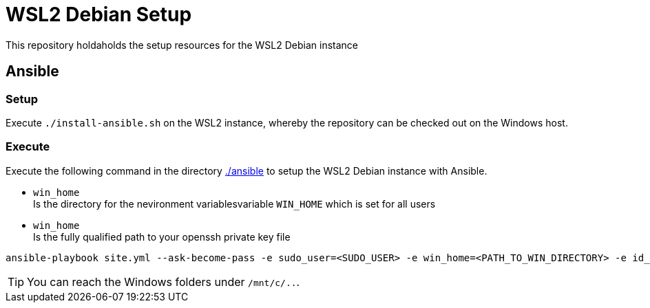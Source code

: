 = WSL2 Debian Setup 

This repository holdaholds the setup resources for the WSL2 Debian instance

== Ansible

=== Setup

Execute ``./install-ansible.sh`` on the WSL2 instance, whereby the repository can be checked out on the Windows host.

=== Execute 

Execute the following command in the directory link:./ansible[./ansible] to setup the WSL2 Debian instance with Ansible.

* ``win_home`` +
  Is the directory for the nevironment variablesvariable ``WIN_HOME`` which is set for all users
* ``win_home`` +
  Is the fully qualified path to your openssh private key file 

[code, bash]
----
ansible-playbook site.yml --ask-become-pass -e sudo_user=<SUDO_USER> -e win_home=<PATH_TO_WIN_DIRECTORY> -e id_rsa=<PATH_TO_OPEN_SSH_KEY_FILE>
----

TIP: You can reach the Windows folders under ``/mnt/c/..``. 